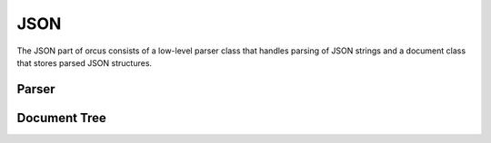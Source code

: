JSON
====

The JSON part of orcus consists of a low-level parser class that handles
parsing of JSON strings and a document class that stores parsed JSON
structures.

Parser
------

.. doxygenclass:: orcus::json_parser
   :members:

Document Tree
-------------

.. doxygenclass:: orcus::json_document_tree
   :members:

.. doxygenstruct:: orcus::json_config
   :members:

.. doxygenclass:: orcus::json::detail::node
   :members:

